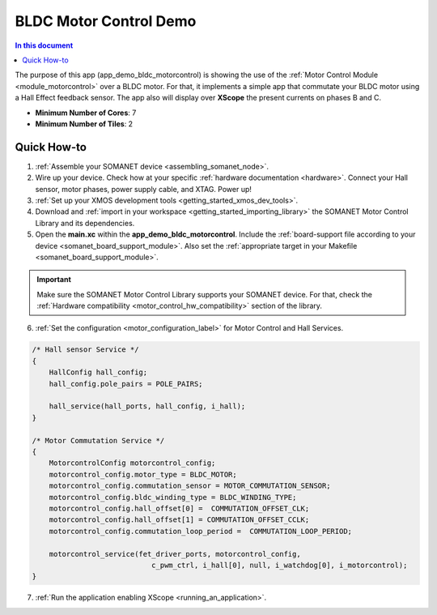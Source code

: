 .. _bldc_motor_drive_demo:

================================
BLDC Motor Control Demo
================================

.. contents:: In this document
    :backlinks: none
    :depth: 3

The purpose of this app (app_demo_bldc_motorcontrol) is showing the use of the :ref:`Motor Control Module <module_motorcontrol>` over a BLDC motor. For that, it implements a simple app that commutate your BLDC motor using a Hall Effect feedback sensor. The app also will display over **XScope** the present currents on phases B and C.

* **Minimum Number of Cores**: 7
* **Minimum Number of Tiles**: 2

.. cssclass:: github

  `See Application on Public Repository <https://github.com/synapticon/sc_sncn_motorcontrol/tree/master/examples/app_demo_bldc_motorcontrol/>`_

Quick How-to
============
1. :ref:`Assemble your SOMANET device <assembling_somanet_node>`.
2. Wire up your device. Check how at your specific :ref:`hardware documentation <hardware>`. Connect your Hall sensor, motor phases, power supply cable, and XTAG. Power up!
3. :ref:`Set up your XMOS development tools <getting_started_xmos_dev_tools>`. 
4. Download and :ref:`import in your workspace <getting_started_importing_library>` the SOMANET Motor Control Library and its dependencies.
5. Open the **main.xc** within  the **app_demo_bldc_motorcontrol**. Include the :ref:`board-support file according to your device <somanet_board_support_module>`. Also set the :ref:`appropriate target in your Makefile <somanet_board_support_module>`.

.. important:: Make sure the SOMANET Motor Control Library supports your SOMANET device. For that, check the :ref:`Hardware compatibility <motor_control_hw_compatibility>` section of the library.

6. :ref:`Set the configuration <motor_configuration_label>` for Motor Control and Hall Services.

.. code-block:: C

                /* Hall sensor Service */
                {
                    HallConfig hall_config;
                    hall_config.pole_pairs = POLE_PAIRS;

                    hall_service(hall_ports, hall_config, i_hall);
                }

                /* Motor Commutation Service */
                {
                    MotorcontrolConfig motorcontrol_config;
                    motorcontrol_config.motor_type = BLDC_MOTOR;
                    motorcontrol_config.commutation_sensor = MOTOR_COMMUTATION_SENSOR;
                    motorcontrol_config.bldc_winding_type = BLDC_WINDING_TYPE;
                    motorcontrol_config.hall_offset[0] =  COMMUTATION_OFFSET_CLK;
                    motorcontrol_config.hall_offset[1] = COMMUTATION_OFFSET_CCLK;
                    motorcontrol_config.commutation_loop_period =  COMMUTATION_LOOP_PERIOD;

                    motorcontrol_service(fet_driver_ports, motorcontrol_config,
                                            c_pwm_ctrl, i_hall[0], null, i_watchdog[0], i_motorcontrol);
                }

7. :ref:`Run the application enabling XScope <running_an_application>`.

.. seealso:: Did everything go well? If you need further support please check out our `forum <http://forum.synapticon.com/>`_.
